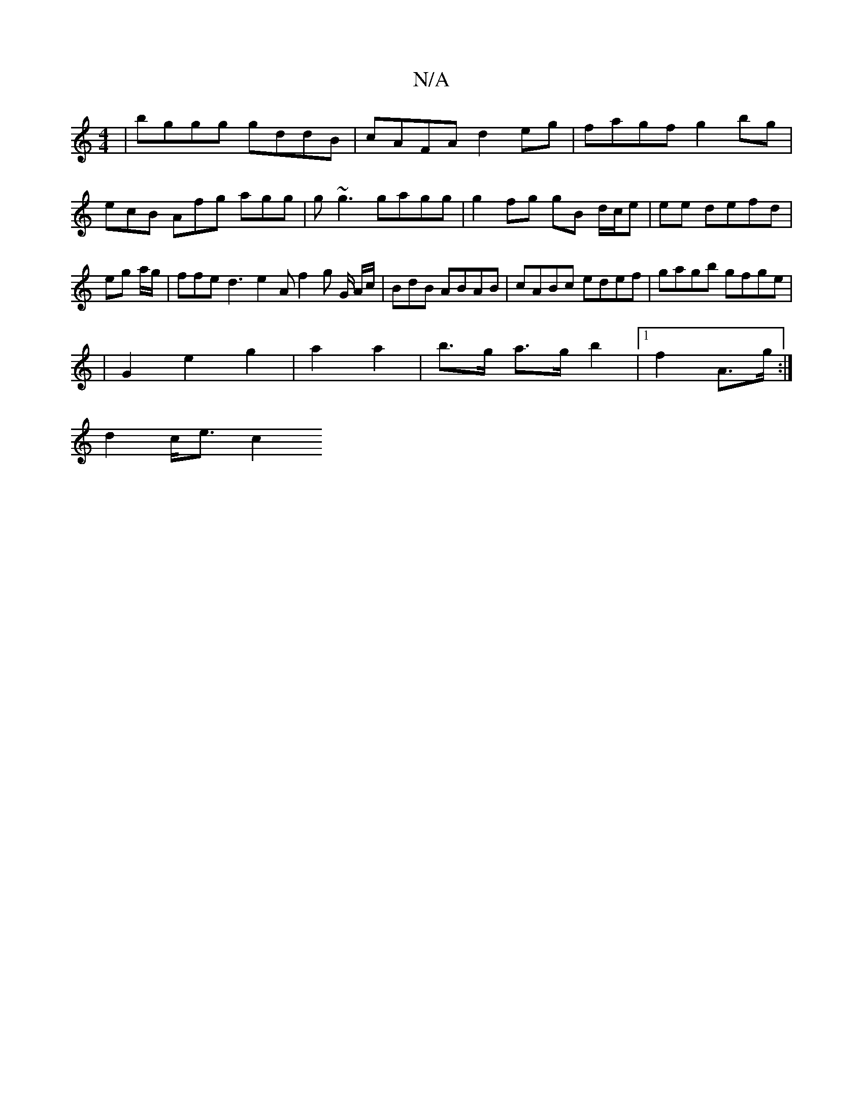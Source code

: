 X:1
T:N/A
M:4/4
R:N/A
K:Cmajor
|bggg gddB|cAFA d2eg|fagf g2bg|
ecB Afg agg|g~g3 gagg | g2 fg gB d/c/e | ee defd | eg a/g/ |ffe d3 e2 A f2g G/ A/c/ | BdB ABAB|cABc edef|gagb gfge|
|G2 e2 g2|a2 a2 | b>g a>g b2 |[1 f2 A>g :|
d2 c<e c2
